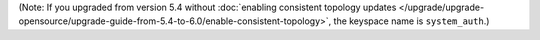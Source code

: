 (Note: If you upgraded from version 5.4 without 
:doc:`enabling consistent topology updates </upgrade/upgrade-opensource/upgrade-guide-from-5.4-to-6.0/enable-consistent-topology>`, 
the keyspace name is ``system_auth``.)